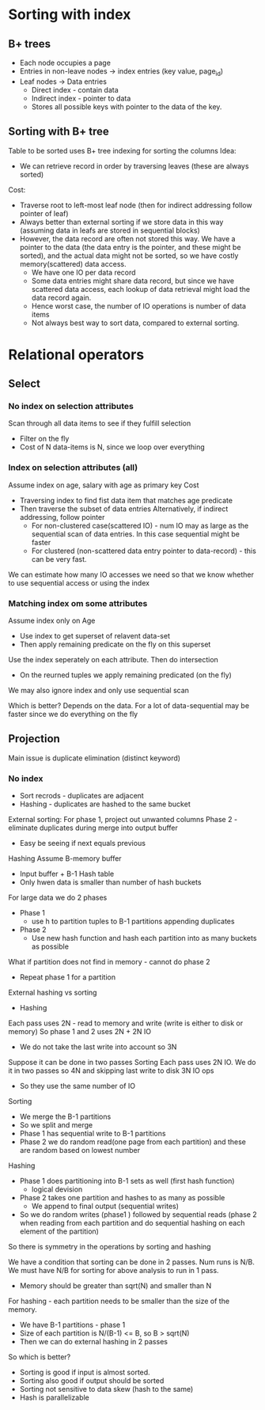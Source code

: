 * Sorting with index
** B+ trees
+ Each node occupies a page
+ Entries in non-leave nodes -> index entries (key value, page_id)
+ Leaf nodes -> Data entries
  - Direct index - contain data
  - Indirect index - pointer to data
  - Stores all possible keys with pointer to the data of the key.

** Sorting with B+ tree
Table to be sorted uses B+ tree indexing for sorting the columns
Idea:
+ We can retrieve record in order by traversing leaves (these are
  always sorted)

Cost:
- Traverse root to left-most leaf node (then for indirect addressing
  follow pointer of leaf)
- Always better than external sorting if we store data in this way
  (assuming data in leafs are stored in sequential blocks)
- However, the data record are often not stored this way. We have a
  pointer to the data (the data entry is the pointer, and these might
  be sorted), and the actual data might not be sorted, so we
  have costly memory(scattered) data access.
  - We have one IO per data record
  - Some data entries might share data record, but since we have
    scattered data access, each lookup of data retrieval might load
    the data record again.
  - Hence worst case, the number of IO operations is number of data items
  - Not always best way to sort data, compared to external sorting.

* Relational operators
** Select
*** No index on selection attributes
Scan through all data items to see if they fulfill selection
- Filter on the fly
- Cost of N data-items is N, since we loop over everything
*** Index on selection attributes (all)
Assume index on age, salary with age as primary key
Cost
- Traversing index to find fist data item that matches age predicate
- Then traverse the subset of data entries
  Alternatively, if indirect addressing, follow pointer
  - For non-clustered case(scattered IO) - num IO may as large as the sequential
    scan of data entries. In this case sequential might be faster
  - For clustered (non-scattered data entry pointer to data-record) -
    this can be very fast.
We can estimate how many IO accesses we need so that we know whether
to use sequential access or using the index
    
*** Matching index om some attributes
Assume index only on Age
- Use index to get superset of relavent data-set
- Then apply remaining predicate on the fly on this superset

Use the index seperately on each attribute. Then do intersection
- On the reurned tuples we apply remaining predicated (on the fly)

We may also ignore index and only use sequential scan

Which is better?
Depends on the data.
For a lot of data-sequential may be faster since we do everything on
the fly

** Projection
Main issue is duplicate elimination (distinct keyword)

*** No index
+ Sort recrods - duplicates are adjacent
+ Hashing - duplicates are hashed to the same bucket
External sorting:
For phase 1, project out unwanted columns
Phase 2 - eliminate duplicates during merge into output buffer
- Easy be seeing if next equals previous

Hashing
Assume B-memory buffer
- Input buffer + B-1 Hash table
- Only hwen data is smaller than number of hash buckets
For large data we do 2 phases
- Phase 1
  - use h to partition tuples to B-1 partitions appending duplicates
- Phase 2
  - Use new hash function and hash each partition into as many buckets
    as possible 
What if partition does not find in memory - cannot do phase 2
- Repeat phase 1 for a partition

External hashing vs sorting
- Hashing
Each pass uses 2N - read to memory and write (write is either to disk
or memory)
So phase 1 and 2 uses 2N + 2N IO
- We do not take the last write into account so 3N
Suppose it can be done in two passes
Sorting
Each pass uses 2N IO.
We do it in two passes so 4N and skipping last write to disk 3N IO ops
- So they use the same number of IO

Sorting
- We merge the B-1 partitions
- So we split and merge
- Phase 1 has sequential write to B-1 partitions
- Phase 2 we do random read(one page from each partition) and these
  are random based on lowest number
Hashing
- Phase 1 does partitioning into B-1 sets as well (first hash function)
  - logical devision
- Phase 2 takes one partition and hashes to as many as possible
  - We append to final output (sequential writes)
- So we do random writes (phase1 ) followed by sequential reads (phase
  2 when reading from each partition and do sequential hashing on each
  element of the partition)
So there is symmetry in the operations by sorting and hashing

We have a condition that sorting can be done in 2 passes.
Num runs is N/B. We must have N/B for sorting for above analysis to
run in 1 pass.
- Memory should be greater than sqrt(N) and smaller than N

For hashing - each partition needs to be smaller than the size of the
memory.
- We have B-1 partitions - phase 1
- Size of each partition is N/(B-1) <= B, so B > sqrt(N)
- Then we can do external hashing in 2 passes

So which is better?
- Sorting is good if input is almost sorted.
- Sorting also good if output should be sorted
- Sorting not sensitive to data skew (hash to the same)
- Hash is parallelizable

